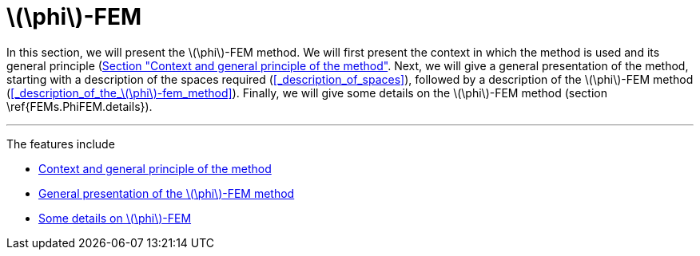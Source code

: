 :stem: latexmath
:xrefstyle: short
= stem:[\phi]-FEM

In this section, we will present the stem:[\phi]-FEM method. We will first present the context in which the method is used and its general principle (xref:FEM/subsec_1_subsubsec_0.adoc[Section "Context and general principle of the method"]. Next, we will give a general presentation of the method, starting with a description of the spaces required (<<_description_of_spaces>>), followed by a description of the stem:[\phi]-FEM method (<<_description_of_the_stem:[\phi]-fem_method>>). Finally, we will give some details on the stem:[\phi]-FEM method (section \ref{FEMs.PhiFEM.details}).


---
The features include

** xref:FEM/subsec_1_subsubsec_0.adoc[Context and general principle of the method]

** xref:FEM/subsec_1_subsubsec_1.adoc[General presentation of the stem:[\phi]-FEM method]

** xref:FEM/subsec_1_subsubsec_2.adoc[Some details on stem:[\phi]-FEM]

